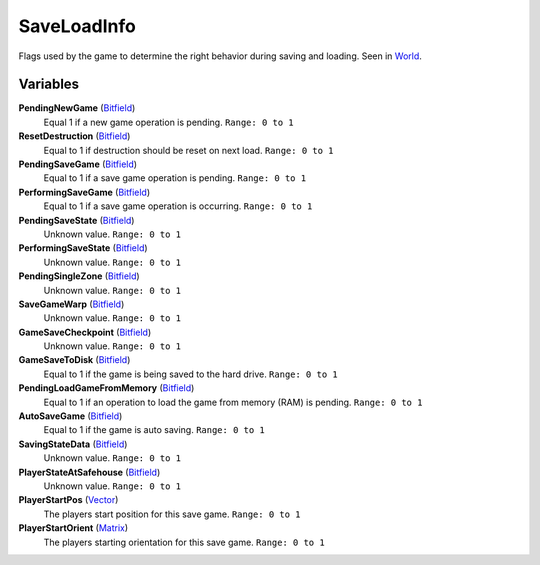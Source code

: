 
SaveLoadInfo
********************************************************
Flags used by the game to determine the right behavior during saving and loading. Seen in `World`_. 

Variables
========================================================

**PendingNewGame** (`Bitfield`_)
    Equal 1 if a new game operation is pending. ``Range: 0 to 1``

**ResetDestruction** (`Bitfield`_)
    Equal to 1 if destruction should be reset on next load. ``Range: 0 to 1``

**PendingSaveGame** (`Bitfield`_)
    Equal to 1 if a save game operation is pending. ``Range: 0 to 1``

**PerformingSaveGame** (`Bitfield`_)
    Equal to 1 if a save game operation is occurring. ``Range: 0 to 1``

**PendingSaveState** (`Bitfield`_)
    Unknown value. ``Range: 0 to 1``

**PerformingSaveState** (`Bitfield`_)
    Unknown value. ``Range: 0 to 1``

**PendingSingleZone** (`Bitfield`_)
    Unknown value. ``Range: 0 to 1``

**SaveGameWarp** (`Bitfield`_)
    Unknown value. ``Range: 0 to 1``

**GameSaveCheckpoint** (`Bitfield`_)
    Unknown value.  ``Range: 0 to 1``

**GameSaveToDisk** (`Bitfield`_)
    Equal to 1 if the game is being saved to the hard drive. ``Range: 0 to 1``

**PendingLoadGameFromMemory** (`Bitfield`_)
    Equal to 1 if an operation to load the game from memory (RAM) is pending. ``Range: 0 to 1``

**AutoSaveGame** (`Bitfield`_)
    Equal to 1 if the game is auto saving. ``Range: 0 to 1``

**SavingStateData** (`Bitfield`_)
    Unknown value. ``Range: 0 to 1``

**PlayerStateAtSafehouse** (`Bitfield`_)
    Unknown value. ``Range: 0 to 1``

**PlayerStartPos** (`Vector`_)
    The players start position for this save game. ``Range: 0 to 1``

**PlayerStartOrient** (`Matrix`_)
    The players starting orientation for this save game. ``Range: 0 to 1``

.. _`World`: ./World.html
.. _`Vector`: ./Vector.html
.. _`Matrix`: ./Matrix.html
.. _`Bitfield`: ./PrimitiveTypes.html